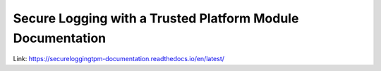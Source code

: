 Secure Logging with a Trusted Platform Module Documentation
=======================================

Link: https://secureloggingtpm-documentation.readthedocs.io/en/latest/
